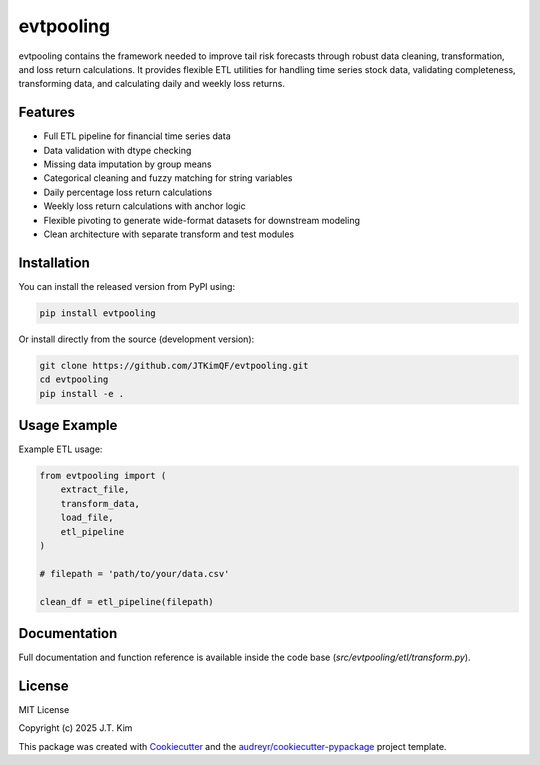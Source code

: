 evtpooling
==========

evtpooling contains the framework needed to improve tail risk forecasts through robust data cleaning, transformation, and loss return calculations.  
It provides flexible ETL utilities for handling time series stock data, validating completeness, transforming data, and calculating daily and weekly loss returns.

Features
--------

* Full ETL pipeline for financial time series data
* Data validation with dtype checking
* Missing data imputation by group means
* Categorical cleaning and fuzzy matching for string variables
* Daily percentage loss return calculations
* Weekly loss return calculations with anchor logic
* Flexible pivoting to generate wide-format datasets for downstream modeling
* Clean architecture with separate transform and test modules

Installation
------------

You can install the released version from PyPI using:

.. code-block:: bash

    pip install evtpooling

Or install directly from the source (development version):

.. code-block:: bash

    git clone https://github.com/JTKimQF/evtpooling.git
    cd evtpooling
    pip install -e .

Usage Example
-------------

Example ETL usage:

.. code-block:: python

    from evtpooling import (
        extract_file,
        transform_data,
        load_file,
        etl_pipeline
    )

    # filepath = 'path/to/your/data.csv'

    clean_df = etl_pipeline(filepath)

Documentation
-------------

Full documentation and function reference is available inside the code base (`src/evtpooling/etl/transform.py`).

License
-------

MIT License

Copyright (c) 2025 J.T. Kim

This package was created with `Cookiecutter`_ and the `audreyr/cookiecutter-pypackage`_ project template.

.. _Cookiecutter: https://github.com/audreyr/cookiecutter
.. _`audreyr/cookiecutter-pypackage`: https://github.com/audreyr/cookiecutter-pypackage

